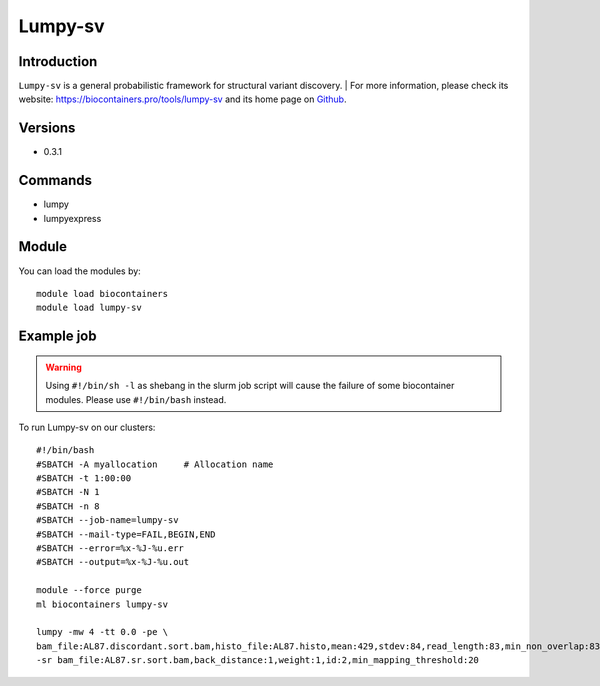 .. _backbone-label:

Lumpy-sv
==============================

Introduction
~~~~~~~~
``Lumpy-sv`` is a general probabilistic framework for structural variant discovery. 
| For more information, please check its website: https://biocontainers.pro/tools/lumpy-sv and its home page on `Github`_.

Versions
~~~~~~~~
- 0.3.1

Commands
~~~~~~~
- lumpy
- lumpyexpress

Module
~~~~~~~~
You can load the modules by::
    
    module load biocontainers
    module load lumpy-sv

Example job
~~~~~
.. warning::
    Using ``#!/bin/sh -l`` as shebang in the slurm job script will cause the failure of some biocontainer modules. Please use ``#!/bin/bash`` instead.

To run Lumpy-sv on our clusters::

    #!/bin/bash
    #SBATCH -A myallocation     # Allocation name 
    #SBATCH -t 1:00:00
    #SBATCH -N 1
    #SBATCH -n 8
    #SBATCH --job-name=lumpy-sv
    #SBATCH --mail-type=FAIL,BEGIN,END
    #SBATCH --error=%x-%J-%u.err
    #SBATCH --output=%x-%J-%u.out

    module --force purge
    ml biocontainers lumpy-sv

    lumpy -mw 4 -tt 0.0 -pe \
    bam_file:AL87.discordant.sort.bam,histo_file:AL87.histo,mean:429,stdev:84,read_length:83,min_non_overlap:83,discordant_z:4,back_distance:1,weight:1,id:1,min_mapping_threshold:20 \
    -sr bam_file:AL87.sr.sort.bam,back_distance:1,weight:1,id:2,min_mapping_threshold:20 

.. _Github: https://github.com/arq5x/lumpy-sv

